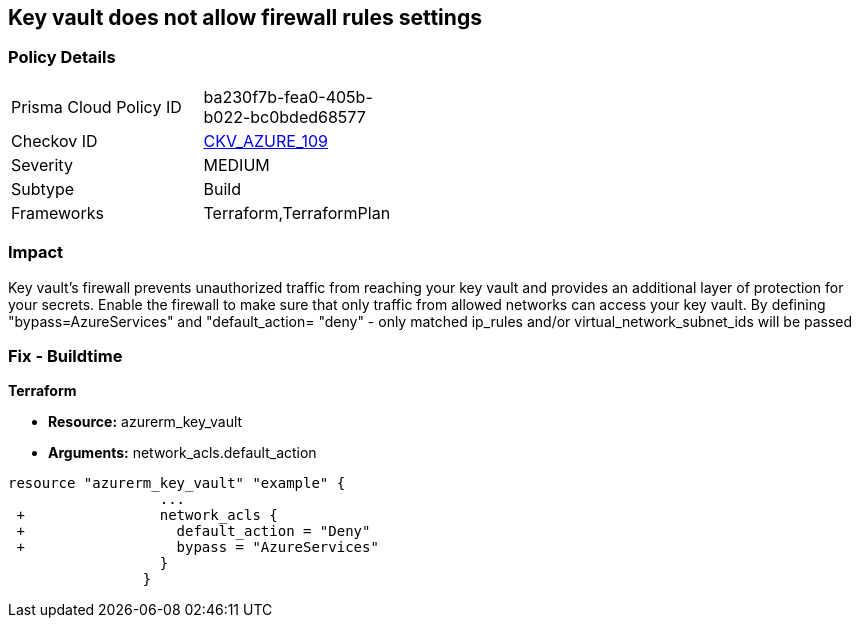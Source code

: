 == Key vault does not allow firewall rules settings
// Azure Key Vault does not allow firewall rules settings


=== Policy Details 

[width=45%]
[cols="1,1"]
|=== 
|Prisma Cloud Policy ID 
| ba230f7b-fea0-405b-b022-bc0bded68577

|Checkov ID 
| https://github.com/bridgecrewio/checkov/tree/master/checkov/terraform/checks/resource/azure/KeyVaultEnablesFirewallRulesSettings.py[CKV_AZURE_109]

|Severity
|MEDIUM

|Subtype
|Build

|Frameworks
|Terraform,TerraformPlan

|=== 



=== Impact
Key vault's firewall prevents unauthorized traffic from reaching your key vault and provides an additional layer of protection for your secrets.
Enable the firewall to make sure that only traffic from allowed networks can access your key vault.
By defining "bypass=AzureServices" and "default_action= "deny" - only matched ip_rules and/or virtual_network_subnet_ids will be passed

=== Fix - Buildtime


*Terraform* 


* *Resource:* azurerm_key_vault
* *Arguments:* network_acls.default_action


[source,go]
----
resource "azurerm_key_vault" "example" {
                  ...
 +                network_acls {
 +                  default_action = "Deny"
 +                  bypass = "AzureServices" 
                  }
                }
----

